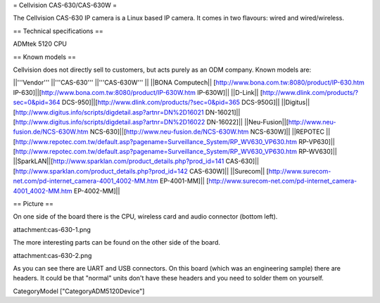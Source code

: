 = Cellvision CAS-630/CAS-630W =

The Cellvision CAS-630 IP camera is a Linux based IP camera. It comes in two flavours: wired and wired/wireless.

== Technical specifications ==

ADMtek 5120 CPU

== Known models ==

Cellvision does not directly sell to customers, but acts purely as an ODM company.
Known models are:

||'''Vendor''' ||'''CAS-630''' ||'''CAS-630W''' ||
||BONA Computech|| [http://www.bona.com.tw:8080/product/IP-630.htm IP-630]||[http://www.bona.com.tw:8080/product/IP-630W.htm IP-630W]||
||D-Link|| [http://www.dlink.com/products/?sec=0&pid=364 DCS-950]||[http://www.dlink.com/products/?sec=0&pid=365 DCS-950G]||
||Digitus|| [http://www.digitus.info/scripts/digdetail.asp?artnr=DN%2D16021 DN-16021]|| [http://www.digitus.info/scripts/digdetail.asp?artnr=DN%2D16022 DN-16022]||
||Neu-Fusion||[http://www.neu-fusion.de/NCS-630W.htm NCS-630]||[http://www.neu-fusion.de/NCS-630W.htm NCS-630W]||
||REPOTEC ||[http://www.repotec.com.tw/default.asp?pagename=Surveillance_System/RP_WV630_VP630.htm RP-VP630]|| [http://www.repotec.com.tw/default.asp?pagename=Surveillance_System/RP_WV630_VP630.htm RP-WV630]||
||SparkLAN||[http://www.sparklan.com/product_details.php?prod_id=141 CAS-630]||[http://www.sparklan.com/product_details.php?prod_id=142 CAS-630W]||
||Surecom|| [http://www.surecom-net.com/pd-internet_camera-4001_4002-MM.htm EP-4001-MM]|| [http://www.surecom-net.com/pd-internet_camera-4001_4002-MM.htm EP-4002-MM]||

== Picture ==

On one side of the board there is the CPU, wireless card and audio connector (bottom left).

attachment:cas-630-1.png

The more interesting parts can be found on the other side of the board.

attachment:cas-630-2.png

As you can see there are UART and USB connectors. On this board (which was an engineering sample) there are headers. It could be that "normal" units don't have these headers and you need to solder them on yourself.

CategoryModel ["CategoryADM5120Device"]
